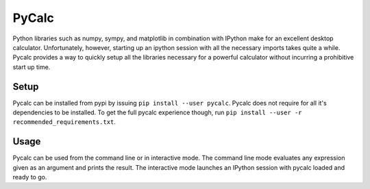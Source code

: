 PyCalc
======

|Version| |Python Version| |Build Status| |Coverage Status|

Python libraries such as numpy, sympy, and matplotlib in combination with
IPython make for an excellent desktop calculator. Unfortunately, however,
starting up an ipython session with all the necessary imports takes quite a
while. Pycalc provides a way to quickly setup all the libraries necessary for a
powerful calculator without incurring a prohibitive start up time.

Setup
-----

Pycalc can be installed from pypi by issuing ``pip install --user pycalc``.
Pycalc does not require for all it's dependencies to be installed. To get the
full pycalc experience though, run ``pip install --user -r
recommended_requirements.txt``.

Usage
-----

Pycalc can be used from the command line or in interactive mode. The command
line mode evaluates any expression given as an argument and prints the result.
The interactive mode launches an IPython session with pycalc loaded and ready to
go.


.. |Development Status| image:: https://img.shields.io/pypi/status/pycalc.svg
   :target: https://pypi.python.org/pypi/pycalc/
.. |Version| image:: https://img.shields.io/pypi/v/pycalc.svg
   :target: https://pypi.python.org/pypi/pycalc/
.. |Python Version| image:: https://img.shields.io/badge/python--version-2.7%203.2%203.3%203.4-blue.svg
   :target: https://pypi.python.org/pypi/pycalc/
.. |Build Status| image:: https://travis-ci.org/duerrp/pycalc.svg?branch=master
   :target: https://travis-ci.org/duerrp/pycalc
.. |Coverage Status| image:: https://coveralls.io/repos/duerrp/pycalc/badge.svg
   :target: https://coveralls.io/r/duerrp/pycalc
